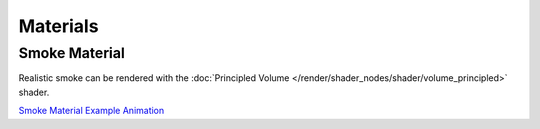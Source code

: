 
*********
Materials
*********

Smoke Material
==============

Realistic smoke can be rendered with
the :doc:`Principled Volume </render/shader_nodes/shader/volume_principled>` shader.

`Smoke Material Example Animation <https://www.youtube.com/watch?v=hxV_bHG4fl8>`__
